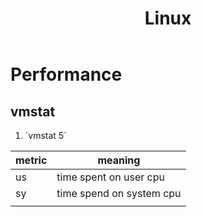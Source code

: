 #+TITLE: Linux

* Performance
** vmstat
   1. `vmstat 5`

| metric | meaning                  |
|--------+--------------------------|
| us     | time spent on user cpu   |
| sy     | time spend on system cpu |
|        |                          |
